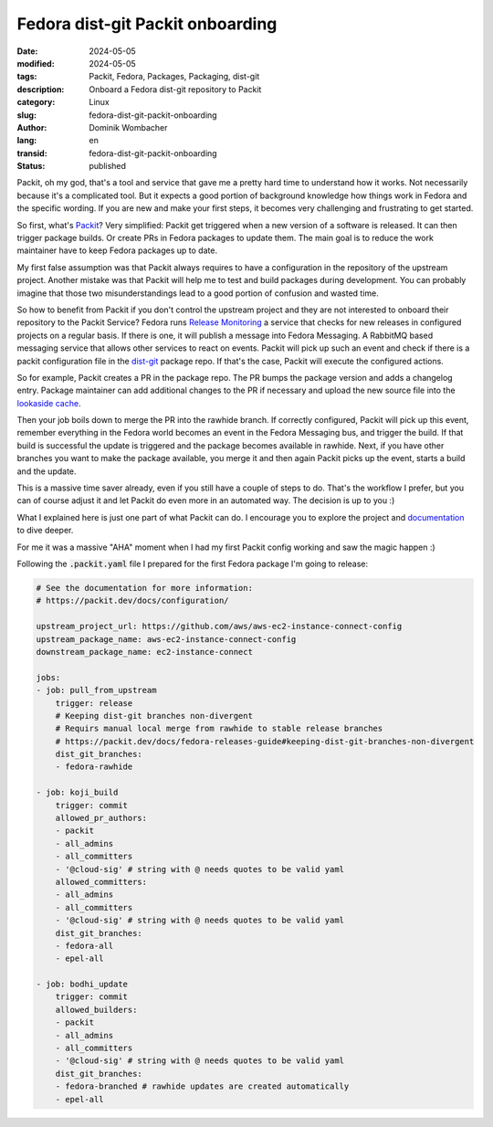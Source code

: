 .. SPDX-FileCopyrightText: 2024 Dominik Wombacher <dominik@wombacher.cc>
..
.. SPDX-License-Identifier: CC-BY-SA-4.0

Fedora dist-git Packit onboarding
#################################

:date: 2024-05-05
:modified: 2024-05-05
:tags: Packit, Fedora, Packages, Packaging, dist-git
:description: Onboard a Fedora dist-git repository to Packit
:category: Linux
:slug: fedora-dist-git-packit-onboarding
:author: Dominik Wombacher
:lang: en
:transid: fedora-dist-git-packit-onboarding
:status: published

Packit, oh my god, that's a tool and service that gave
me a pretty hard time to understand how it works.
Not necessarily because it's a complicated tool.
But it expects a good portion of background knowledge how
things work in Fedora and the specific wording.
If you are new and make your first steps, it becomes
very challenging and frustrating to get started.

So first, what's `Packit <https://packit.dev>`_?
Very simplified: Packit get triggered
when a new version of a software is released. It can then trigger
package builds. Or create PRs in Fedora packages to update them.
The main goal is to reduce the work maintainer have to keep Fedora
packages up to date.

My first false assumption was that Packit always requires
to have a configuration in the repository of the upstream project.
Another mistake was that Packit will help me to test and build packages
during development.
You can probably imagine that those two misunderstandings lead to a
good portion of confusion and wasted time.

So how to benefit from Packit if you don't control the upstream project
and they are not interested to onboard their repository to the Packit Service?
Fedora runs `Release Monitoring <https://www.release-monitoring.org>`_
a service that checks for new releases in configured projects on a regular basis.
If there is one, it will publish a message into Fedora Messaging. A RabbitMQ based
messaging service that allows other services to react on events. Packit will pick up
such an event and check if there is a packit configuration file in the `dist-git <https://src.fedoraproject.org>`_
package repo. If that's the case, Packit will execute the configured actions.

So for example, Packit creates a PR in the package repo.
The PR bumps the package version and adds a changelog entry.
Package maintainer can add additional changes
to the PR if necessary and upload the new source file into the `lookaside cache <https://fedoraproject.org/wiki/Package_Source_Control#Lookaside_Cache>`_.

Then your job boils down to merge the PR into the rawhide branch.
If correctly configured, Packit will pick up this event,
remember everything in the Fedora world becomes an event in the Fedora Messaging bus,
and trigger the build. If that build is successful the update is triggered
and the package becomes available in rawhide.
Next, if you have other branches you want to make the package available,
you merge it and then again Packit picks up the event, starts a build and the update.

This is a massive time saver already, even if you still have a couple of steps to do.
That's the workflow I prefer, but you can of course adjust it and
let Packit do even more in an automated way. The decision is up to you :)

What I explained here is just one part of what Packit can do. I encourage you to
explore the project and `documentation <https://packit.dev/docs>`_ to dive deeper.

For me it was a massive "AHA" moment when I had my first Packit config working and saw the magic happen :)

Following the :code:`.packit.yaml` file I prepared for the first Fedora package I'm going to release:

.. code-block:: yaml

    # See the documentation for more information:
    # https://packit.dev/docs/configuration/

    upstream_project_url: https://github.com/aws/aws-ec2-instance-connect-config
    upstream_package_name: aws-ec2-instance-connect-config
    downstream_package_name: ec2-instance-connect

    jobs:
    - job: pull_from_upstream
        trigger: release
        # Keeping dist-git branches non-divergent
        # Requirs manual local merge from rawhide to stable release branches
        # https://packit.dev/docs/fedora-releases-guide#keeping-dist-git-branches-non-divergent
        dist_git_branches:
        - fedora-rawhide

    - job: koji_build
        trigger: commit
        allowed_pr_authors:
        - packit
        - all_admins
        - all_committers
        - '@cloud-sig' # string with @ needs quotes to be valid yaml
        allowed_committers:
        - all_admins
        - all_committers
        - '@cloud-sig' # string with @ needs quotes to be valid yaml
        dist_git_branches:
        - fedora-all
        - epel-all

    - job: bodhi_update
        trigger: commit
        allowed_builders:
        - packit
        - all_admins
        - all_committers
        - '@cloud-sig' # string with @ needs quotes to be valid yaml
        dist_git_branches:
        - fedora-branched # rawhide updates are created automatically
        - epel-all
